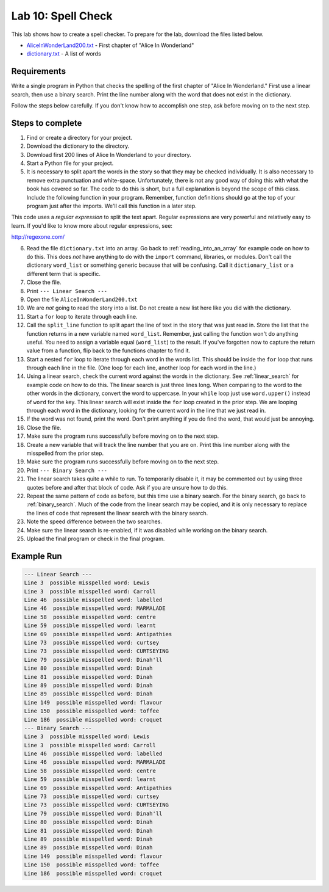 .. _lab-10:

Lab 10: Spell Check
===================

This lab shows how to create a spell checker. To prepare for the lab,
download the files listed below.

* `AliceInWonderLand200.txt`_ - First chapter of "Alice In Wonderland"
* `dictionary.txt`_ - A list of words

.. _AliceInWonderLand200.txt: http://programarcadegames.com/python_examples/en/AliceInWonderLand200.txt
.. _dictionary.txt: http://programarcadegames.com/python_examples/en/dictionary.txt

Requirements
------------

Write a single program in Python that checks the spelling of the first chapter
of "Alice In Wonderland." First use a linear search, then use a binary search.
Print the line number along with the word that does not exist in the dictionary.

Follow the steps below carefully. If you don't know how to accomplish one step,
ask before moving on to the next step.

Steps to complete
-----------------

1.  Find or create a directory for your project.
2.  Download the dictionary to the directory.
3.  Download first 200 lines of Alice In Wonderland to your directory.
4.  Start a Python file for your project.
5.  It is necessary to split apart the words in the story so that they may be
    checked individually. It is also necessary to remove extra punctuation and
    white-space. Unfortunately, there is not any good way of doing this with
    what the book has covered so far. The code to do this is short, but a full
    explanation is beyond the scope of this class. Include the following
    function in your program. Remember, function definitions should go at
    the top of your program just after the imports. We'll call this function
    in a later step.

.. code-block:: python
    :caption: Function to split apart words in a string and return them as a list

    import re

    # This function takes in a line of text and returns
    # a list of words in the line.
    def split_line(line):
        return re.findall('[A-Za-z]+(?:\'[A-Za-z]+)?',line)

This code uses a *regular expression* to split the text apart. Regular
expressions are very powerful and relatively easy to learn. If you'd like to
know more about regular expressions, see:

http://regexone.com/

6.  Read the file ``dictionary.txt`` into an array. Go back to
    :ref:`reading_into_an_array` for example code on how to do
    this. This does *not* have anything to do with the ``import`` command, libraries,
    or modules. Don't call the dictionary ``word_list`` or something generic
    because that will be confusing. Call it ``dictionary_list`` or a different
    term that is specific.
7.  Close the file.
8.  Print ``--- Linear Search ---``
9.  Open the file ``AliceInWonderLand200.txt``
10. We are *not* going to read the story into a list. Do not create a new list
    here like you did with the dictionary.
11. Start a ``for`` loop to iterate through each line.
12. Call the ``split_line`` function to split apart the line of text in the
    story that was just read in. Store the list that the function returns in a
    new variable named ``word_list``. Remember, just calling the function won't do
    anything useful. You need to assign a variable equal (``word_list``) to the result.
    If you've forgotten now to capture the return value from a function, flip
    back to the functions chapter to find it.
13. Start a nested ``for`` loop to iterate through each word in the words list.
    This should be inside the ``for`` loop that runs through each line in the file.
    (One loop for each line, another loop for each word in the line.)
14. Using a linear search, check the current word against the words in the
    dictionary. See :ref:`linear_search`
    for example code on how to do this. The linear search is just three lines
    long. When comparing to the word to the other words in the dictionary,
    convert the word to uppercase. In your ``while`` loop just use ``word.upper()``
    instead of ``word`` for the key. This linear search will exist inside the ``for``
    loop created in the prior step. We are looping through each word in the
    dictionary, looking for the current word in the line that we just read in.
15. If the word was not found, print the word. Don't print anything if you do
    find the word, that would just be annoying.
16. Close the file.
17. Make sure the program runs successfully before moving on to the next step.
18. Create a new variable that will track the line number that you are on.
    Print this line number along with the misspelled from the prior step.
19. Make sure the program runs successfully before moving on to the next step.
20. Print ``--- Binary Search ---``
21. The linear search takes quite a while to run. To temporarily disable it,
    it may be commented out by using three quotes before and after that block
    of code. Ask if you are unsure how to do this.
22. Repeat the same pattern of code as before, but this time use a binary
    search.
    For the binary search, go back to :ref:`binary_search`.
    Much of the code from the linear search may be copied, and it is
    only necessary to replace the lines of code that represent the linear
    search with the binary search.
23. Note the speed difference between the two searches.
24. Make sure the linear search is re-enabled, if it was disabled while
    working on the binary search.
25. Upload the final program or check in the final program.

Example Run
-----------

.. code-block:: text

    --- Linear Search ---
    Line 3  possible misspelled word: Lewis
    Line 3  possible misspelled word: Carroll
    Line 46  possible misspelled word: labelled
    Line 46  possible misspelled word: MARMALADE
    Line 58  possible misspelled word: centre
    Line 59  possible misspelled word: learnt
    Line 69  possible misspelled word: Antipathies
    Line 73  possible misspelled word: curtsey
    Line 73  possible misspelled word: CURTSEYING
    Line 79  possible misspelled word: Dinah'll
    Line 80  possible misspelled word: Dinah
    Line 81  possible misspelled word: Dinah
    Line 89  possible misspelled word: Dinah
    Line 89  possible misspelled word: Dinah
    Line 149  possible misspelled word: flavour
    Line 150  possible misspelled word: toffee
    Line 186  possible misspelled word: croquet
    --- Binary Search ---
    Line 3  possible misspelled word: Lewis
    Line 3  possible misspelled word: Carroll
    Line 46  possible misspelled word: labelled
    Line 46  possible misspelled word: MARMALADE
    Line 58  possible misspelled word: centre
    Line 59  possible misspelled word: learnt
    Line 69  possible misspelled word: Antipathies
    Line 73  possible misspelled word: curtsey
    Line 73  possible misspelled word: CURTSEYING
    Line 79  possible misspelled word: Dinah'll
    Line 80  possible misspelled word: Dinah
    Line 81  possible misspelled word: Dinah
    Line 89  possible misspelled word: Dinah
    Line 89  possible misspelled word: Dinah
    Line 149  possible misspelled word: flavour
    Line 150  possible misspelled word: toffee
    Line 186  possible misspelled word: croquet

